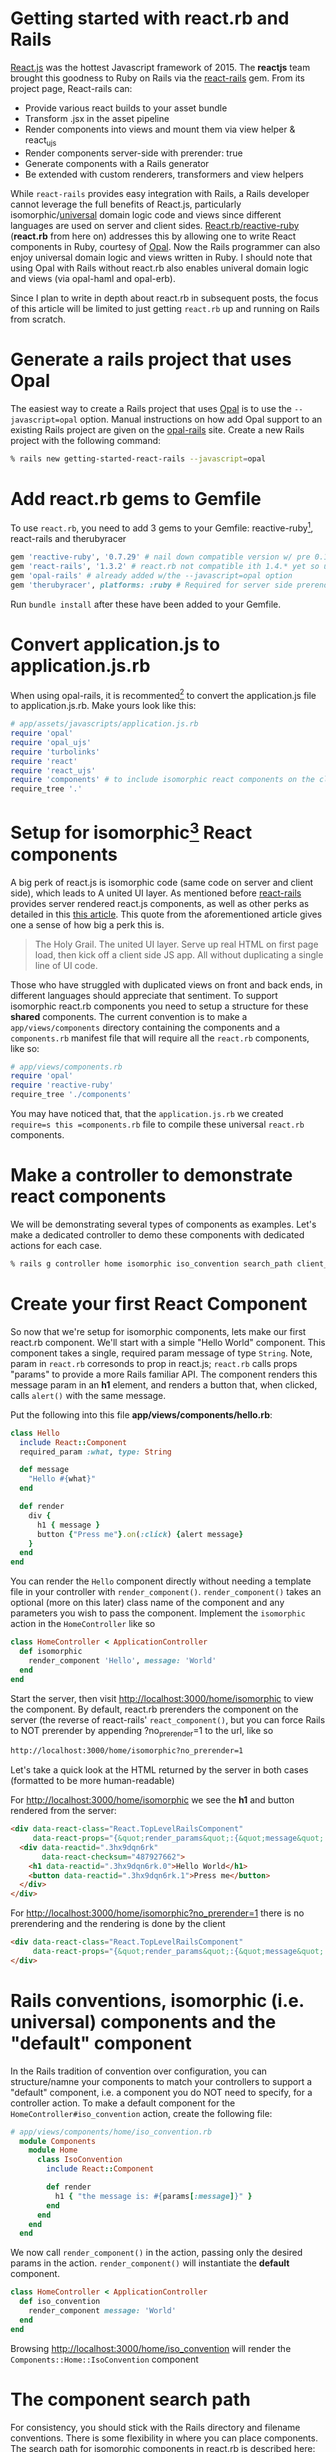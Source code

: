 #+OPTIONS: num:nil toc:nil

* Getting started with react.rb and Rails
#+ATTR_HTML: :target "_blank"
#+ATTR_HTML: :target "_blank"
[[Http://facebook.github.io/react/][React.js]] was the hottest Javascript framework of 2015. The *reactjs*
team brought this goodness to Ruby on Rails via the [[https://github.com/reactjs/react-rails][react-rails]] gem.
From its project page, React-rails can:
- Provide various react builds to your asset bundle
- Transform .jsx in the asset pipeline
- Render components into views and mount them via view helper & react_ujs
- Render components server-side with prerender: true
- Generate components with a Rails generator
- Be extended with custom renderers, transformers and view helpers

#+ATTR_HTML: :target "_blank"
While =react-rails= provides easy integration with Rails, a Rails
developer cannot leverage the full benefits of React.js, particularly
isomorphic/[[https://medium.com/@mjackson/universal-javascript-4761051b7ae9#.rxrgqe5wb][universal]] domain logic code and views since different
languages are used on server and client sides. [[https://github.com/zetachang/react.rb#changing-the-top-level-component-name-and-search-path][React.rb/reactive-ruby]]
(*react.rb* from here on) addresses this by allowing one to write
React components in Ruby, courtesy of [[http://opalrb.org][Opal]].  Now the Rails programmer
can also enjoy universal domain logic and views written in Ruby. I
should note that using Opal with Rails without react.rb also enables
univeral domain logic and views (via opal-haml and opal-erb).

Since I plan to write in depth about react.rb in subsequent posts, the
focus of this article will be limited to just getting =react.rb= up
and running on Rails from scratch.

* Generate a rails project that uses Opal

#+ATTR_HTML: :target "_blank"
The easiest way to create a Rails project that uses [[http://opalrb.org][Opal]] is to use the
=--javascript=opal= option. Manual instructions on how add Opal
support to an existing Rails project are given on the [[https://github.com/opal/opal-rails][opal-rails]]
site. Create a new Rails project with the following command:

#+BEGIN_SRC bash
% rails new getting-started-react-rails --javascript=opal
#+END_SRC

* Add react.rb gems to Gemfile

To use =react.rb=, you need to add 3 gems to your Gemfile:
reactive-ruby[fn:gem_names], react-rails and therubyracer

#+BEGIN_SRC ruby
gem 'reactive-ruby', '0.7.29' # nail down compatible version w/ pre 0.14 react-rails
gem 'react-rails', '1.3.2' # react.rb not compatible ith 1.4.* yet so use this one
gem 'opal-rails' # already added w/the --javascript=opal option
gem 'therubyracer', platforms: :ruby # Required for server side prerendering
#+END_SRC

Run =bundle install= after these have been added to your Gemfile.

* Convert application.js to application.js.rb

When using opal-rails, it is recommented[fn:opal_rails_recommendation]
to convert the application.js file to application.js.rb.  Make yours look
like this:

#+BEGIN_SRC ruby
# app/assets/javascripts/application.js.rb
require 'opal'
require 'opal_ujs'
require 'turbolinks'
require 'react'
require 'react_ujs'
require 'components' # to include isomorphic react components on the client
require_tree '.'
#+END_SRC

* Setup for isomorphic[fn:universal] React components

#+ATTR_HTML: :target "_blank"
#+ATTR_HTML: :target "_blank"
A big perk of react.js is isomorphic code (same code on server and
client side), which leads to A united UI layer. As mentioned before
[[https://github.com/reactjs/react-rails][react-rails]] provides server rendered react.js components, as well as
other perks as detailed in this [[http://bensmithett.com/server-rendered-react-components-in-rails/][this article]].  This quote from the
aforementioned article gives one a sense of how big a perk this is.

#+BEGIN_QUOTE
The Holy Grail. The united UI layer. Serve up real HTML on first page load, then kick off a client side JS app. All without duplicating a single line of UI code.
#+END_QUOTE

Those who have struggled with duplicated views on front and back ends,
in different languages should appreciate that sentiment. To support
isomorphic react.rb components you need to setup a structure for these
*shared* components. The current convention is to make a
=app/views/components= directory containing the components and a
=components.rb= manifest file that will require all the =react.rb=
components, like so:

#+BEGIN_SRC ruby
# app/views/components.rb
require 'opal'
require 'reactive-ruby'
require_tree './components'
#+END_SRC

You may have noticed that, that the =application.js.rb= we created
=require=s this =components.rb= file to compile these universal
=react.rb= components.

* Make a controller to demonstrate react components

We will be demonstrating several types of components as
examples. Let's make a dedicated controller to demo these components with
dedicated actions for each case.

#+BEGIN_SRC bash
% rails g controller home isomorphic iso_convention search_path client_only
#+END_SRC

* Create your first React Component

So now that we're setup for isomorphic components, lets make our first
react.rb component.  We'll start with a simple "Hello World"
component.  This component takes a single, required param message of
type =String=. Note, param in =react.rb= corresonds to prop in
react.js; =react.rb= calls props "params" to provide a more Rails
familiar API. The component renders this message param in an *h1* element,
and renders a button that, when clicked, calls =alert()= with the same
message.

Put the following into this file *app/views/components/hello.rb*:

#+BEGIN_SRC ruby
class Hello
  include React::Component
  required_param :what, type: String

  def message
    "Hello #{what}"
  end

  def render
    div {
      h1 { message }
      button {"Press me"}.on(:click) {alert message}
    }
  end
end
#+END_SRC

You can render the =Hello= component directly without needing a
template file in your controller with
=render_component()=. =render_component()= takes an optional (more on
this later) class name of the component and any parameters you wish to
pass the component.  Implement the =isomorphic= action in the
=HomeController= like so

#+BEGIN_SRC ruby
class HomeController < ApplicationController
  def isomorphic
    render_component 'Hello', message: 'World'
  end
end
#+END_SRC

Start the server, then visit [[http://localhost:3000/home/isomorphic][http://localhost:3000/home/isomorphic]] to
view the component.  By default, react.rb prerenders the component on
the server (the reverse of react-rails' =react_component()=, but you can force Rails to NOT prerender by appending
?no_prerender=1 to the url, like so

#+BEGIN_SRC bash
http://localhost:3000/home/isomorphic?no_prerender=1
#+END_SRC

Let's take a quick look at the HTML returned by the server in both cases (formatted to be more human-readable)

For [[http://localhost:3000/home/isomorphic][http://localhost:3000/home/isomorphic]]
we see the *h1* and button rendered from the server:
#+BEGIN_SRC html
  <div data-react-class="React.TopLevelRailsComponent"
       data-react-props="{&quot;render_params&quot;:{&quot;message&quot;:&quot;World&quot;},&quot;component_name&quot;:&quot;Hello&quot;,&quot;controller&quot;:&quot;Home&quot;}">
    <div data-reactid=".3hx9dqn6rk"
         data-react-checksum="487927662">
      <h1 data-reactid=".3hx9dqn6rk.0">Hello World</h1>
      <button data-reactid=".3hx9dqn6rk.1">Press me</button>
    </div>
  </div>
#+END_SRC

For [[http://localhost:3000/home/isomorphic?no_prerender=1][http://localhost:3000/home/isomorphic?no_prerender=1]]
there is no prerendering and the rendering is done by the client
#+BEGIN_SRC html
  <div data-react-class="React.TopLevelRailsComponent"
       data-react-props="{&quot;render_params&quot;:{&quot;message&quot;:&quot;World&quot;},&quot;component_name&quot;:&quot;Hello&quot;,&quot;controller&quot;:&quot;Home&quot;}">
  </div>
#+END_SRC

* Rails conventions, isomorphic (i.e. universal) components and the "default" component

In the Rails tradition of convention over configuration, you can
structure/namne your components to match your controllers to support a
"default" component, i.e. a component you do NOT need to specify, for
a controller action. To make a default component for the
=HomeController#iso_convention= action, create the following file:

#+BEGIN_SRC ruby
# app/views/components/home/iso_convention.rb
  module Components
    module Home
      class IsoConvention
        include React::Component

        def render
          h1 { "the message is: #{params[:message]}" }
        end
      end
    end
  end
#+END_SRC

We now call =render_component()= in the action, passing only the
desired params in the action.  =render_component()= will instantiate
the *default* component.

#+BEGIN_SRC ruby
class HomeController < ApplicationController
  def iso_convention
    render_component message: 'World'
  end
end
#+END_SRC

Browsing [[http://localhost:3000/home/iso_convention][http://localhost:3000/home/iso_convention]]
will render the =Components::Home::IsoConvention= component

* The component search path

  For consistency, you should stick with the Rails directory and
  filename conventions. There is some flexibility in where you can
  place components. The search path for isomorphic components in
  react.rb is described here: [[https://github.com/zetachang/react.rb#changing-the-top-level-component-name-and-search-path][here]] which writes:

#+BEGIN_QUOTE
Changing the top level component name and search path

   You can control the top level component name and search path.

   You can specify the component name explicitly in the
   render_component method. render_component "Blatz will search the
   for a component class named Blatz regardless of the controller
   method.

   Searching for components normally works like this: Given a
   controller named "Foo" then the component should be either in the
   Components::Foo module, the Components module (no controller -
   useful if you have just a couple of shared components) or just the
   outer scope (i.e. Module) which is useful for small apps.

   Saying render_component "::Blatz" will only search the outer scope,
   while "::Foo::Blatz" will look only in the module Foo for a class
   named Blatz.
#+END_QUOTE

* Exploring the component search path
Let's play around with several components that have the same class name and
see how the search path resolves which component to use.  Create the
file below:

=app/views/components/search_path.rb=
#+BEGIN_SRC ruby

  # This class departs from 1 class/file and diretory
  # structure/convention, using this to test search path

class SearchPath
  include React::Component
  def render
    h1 {"::SearchPath"}
  end
end

module Home
  class SearchPath
    include React::Component
    def render
      h1 {"Home::SearchPath"}
    end
  end
end

module Components
  class SearchPath
    include React::Component
    def render
      h2 { 'Components::SearchPath' }
    end
  end
end

module Components
  module Home
    class SearchPath
      include React::Component
      def render
        h2 { 'Components::Home::SearchPath' }
      end
    end
  end
end
#+END_SRC

To render the "default" component, we can just call =render_component()=:

#+BEGIN_SRC ruby
class HomeController < ApplicationController
  def search_path
    render_component
  end
end
#+END_SRC


Hitting [[http://localhost:3000/home/search_path][http://localhost:3000/home/search_path]] the component rendered
=Home::SearchPath= as evidenced by the text in the H1 element.

Specifying the component by unqualified class name in =render_component()=, yields the same result: =Home::SearchPath==
#+BEGIN_SRC ruby
class HomeController < ApplicationController
  def search_path
    render_component "SearchPath"
  end
end
#+END_SRC

We can explore what will be found next the search path by changing the
found component's name to =SearchPath1=, and then refreshing
http://localhost:3000/home/search_path to see which component is
found.  Doing this for each found component gets the following
results:

| Class name changed from SearchPath | Component Rendered by search path |
|------------------------------------+-----------------------------------|
| none                               | Home::SearchPath                  |
| Home::SearchPath                   | Components::Home::SearchPath      |
| Components::Home::SearchPath       | ::SearchPath                      |
| ::SearchPath                       | Components::SearchPath            |

If we rename all the =SearchPath1= classes back to =SearchPath=, we
can force the search path to find our desired component by specifying
the full namespace in the =render_component()= call

#+BEGIN_SRC ruby
class HomeController < ApplicationController
  def search_path
    render_component "SearchPath"
    # render_component "Components::SearchPath"
    # render_component "Components::Home::SearchPath"
    # render_component "Home::SearchPath"
    # render_component "::SearchPath"
  end
end
#+END_SRC

* Directory conventions for react-rails, Opal and react.rb

The *react-rails* Javascript component generators create react.js
components in the =app/assets/javascripts/components= directory.  This
makes sense, esp. since Rails out of the box does NOT support
isomorphic code and views; hence this directoy is a logical and
"Rails-like" place for Javascript to go.  Similarly, if you are just
using opal-rails and not not react.rb, then by convention, your =Opal=
code will be placed under =app/assets/javascripts= where the asset
pipeline knows how to find and transpile the =Opal= files to Javascript.
React.rb challenges these directory conventions.  As react.js is often
called the *V* of *MVC*, then it makes sense for react.rb components
to live under the =app/views/components= directory, esp. as they can
also be rendered on the server.  React.rb is young, and conventions
may change, but at the momemnt this is the prescribed convention.

You can create react.rb components more in line with react-rails and
Opal conventions by placing them somewhere under the
=app/assets/javascripts= directory. The Opal files will be found by
Rails anywhere that the asset pipeline is configured to find
javascript files for both server and client rendering, but I would
recommend a structure similar to how react-rails, i.e. in
=app/assets/javascripts/components= to make them easy to find.

Let's put the "client side only" component into
=app/assets/javascripts=. Since Opal will find the file anywhere the
asset pipeline knows to look, this would be more for organizational
conventions rather than a configuration necessary to make it work.

#+BEGIN_SRC ruby
# app/assets/javascripts/components/client_only.rb
class ClientOnly
  include React::Component
  required_param :message, type: String

  def render
    h1 { "Client only: #{params[:message]}" }
  end
end
#+END_SRC

Then in the template for the =client_only= action , you can render the
component client side via the =react_component()= view helper provided
by react-rails. Since react.rb wraps calls to react.js, the components
become react.js components.

#+BEGIN_SRC html
<h1>Home#client_only</h1>
<p>Find me in app/views/home/client_only.html.erb</p>
<%= react_component 'ClientOnly', message: 'World' %>
#+END_SRC


* That's all for now.
So now you have a Rails project with react.rb running with several
examples of react.rb components. All of this code exists in a rails
project [[https://github.com/fkchang/getting-started-react-rails][here.]] This should be enough to get one started.  There will be
react.rb articles to follow.  Enjoy react.rb and Rails!

* Footnotes

[fn:gem_names] reactive-ruby will fold back into react.rb with the 0.9.0 versions (currently at 0.7.36).  Plans are discussed in the react.rb [[https://github.com/zetachang/react.rb#road-map][roadmap]]

[fn:opal_rails_recommendation]
A change was made starting with Opal 0.8.*, to support ordered
requires. If one wishes to continue to use application.js instead
application.rb, one needs to manually load each opal file in the
application.js, as below.  Use of application.rb will automatically load the files in question

#+BEGIN_SRC javascript
// application.js
//= require opal
//= require greeter
//= require_self
Opal.load('an_opal_file');
Opal.load('another_opal_file');
// etc.
#+END_SRC

[fn:universal] While the pattern is that universal will be taking the place of isomorphic, I will use the term isomorphic here because the react.rb docs refer to it as isomorphic

